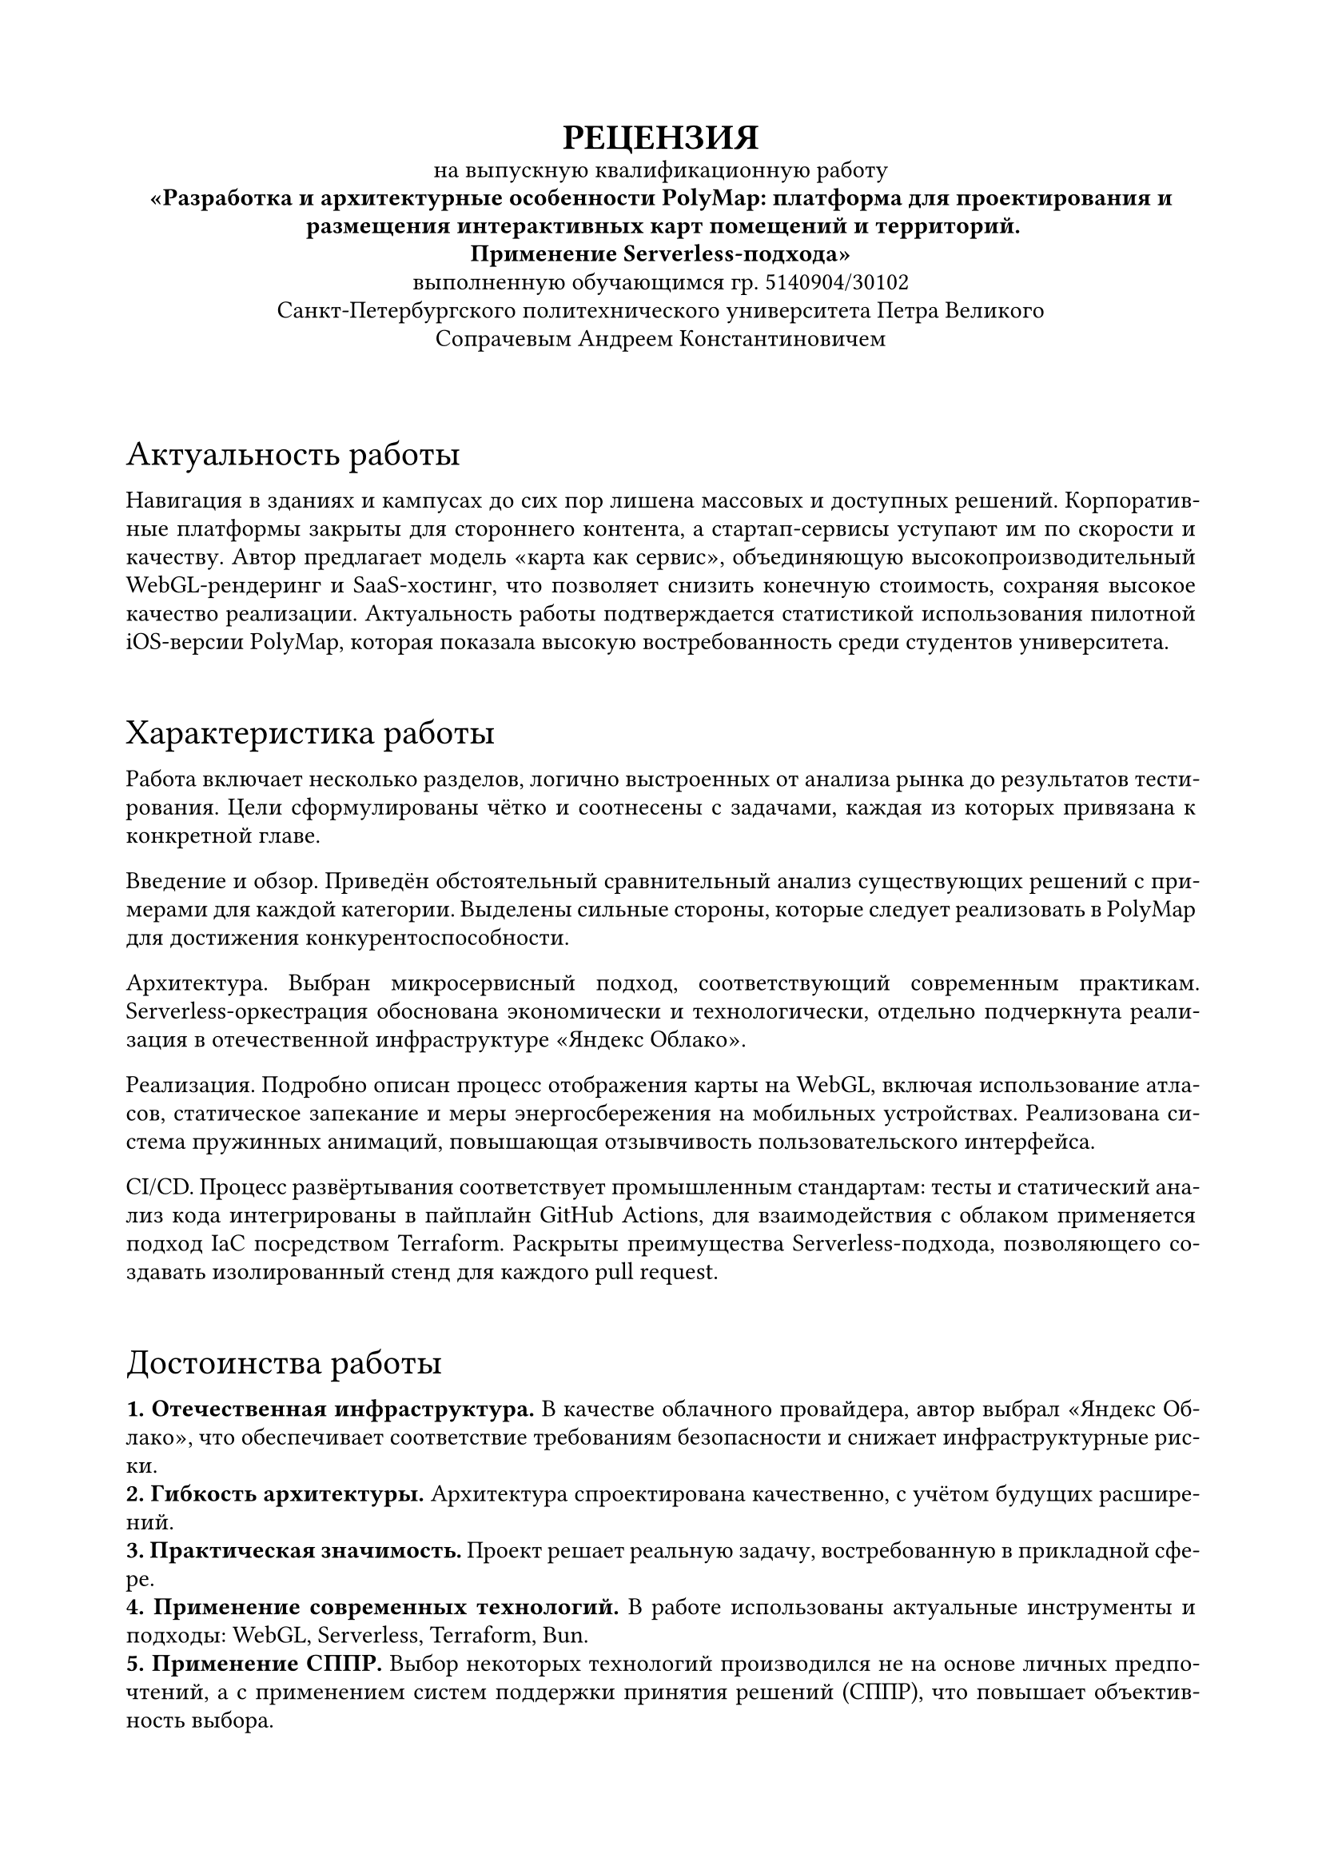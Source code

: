 
#set document(
  author: "Сечинский Егор Валерьевич",
  title: "Отзыв о ВКР",
  date: auto,
)

#set page(margin: 20mm)
#set par(leading: 0.5em, first-line-indent: 0pt)
#set text(size: 11pt, lang: "ru")
#set text(font: "Arial")

#show heading.where(level: 1): set text(size: 16pt, weight: "regular")
#show heading.where(level: 1): it => block(above: 2em, below: 0.75em)[#it]

#{
  set align(center)
  text(weight: 600, size: 16pt)[
    #upper[Рецензия]\
  ]

  [
    на выпускную квалификационную работу\
    *"Разработка и архитектурные особенности PolyMap: платформа для проектирования и размещения интерактивных карт помещений и территорий.\ Применение Serverless-подхода"*\
    выполненную обучающимся гр. 5140904/30102\
    Санкт-Петербургского политехнического университета Петра Великого\
    Сопрачевым Андреем Константиновичем
  ]

  v(1em)
}

#set par(justify: true)
#set text(hyphenate: true)

= Актуальность работы
Навигация в зданиях и кампусах до сих пор лишена массовых и доступных решений. Корпоративные платформы закрыты для стороннего контента, а стартап-сервисы уступают им по скорости и качеству. Автор предлагает модель «карта как сервис», объединяющую высокопроизводительный WebGL-рендеринг и SaaS-хостинг, что позволяет снизить конечную стоимость, сохраняя высокое качество реализации. Актуальность работы подтверждается статистикой использования пилотной iOS-версии PolyMap, которая показала высокую востребованность среди студентов университета.

= Характеристика работы
Работа включает несколько разделов, логично выстроенных от анализа рынка до результатов тестирования. Цели сформулированы чётко и соотнесены с задачами, каждая из которых привязана к конкретной главе.

Введение и обзор. Приведён обстоятельный сравнительный анализ существующих решений с примерами для каждой категории. Выделены сильные стороны, которые следует реализовать в PolyMap для достижения конкурентоспособности.

Архитектура. Выбран микросервисный подход, соответствующий современным практикам. Serverless-оркестрация обоснована экономически и технологически, отдельно подчеркнута реализация в отечественной инфраструктуре «Яндекс Облако».

Реализация. Подробно описан процесс отображения карты на WebGL, включая использование атласов, статическое запекание и меры энергосбережения на мобильных устройствах. Реализована система пружинных анимаций, повышающая отзывчивость пользовательского интерфейса.

CI/CD. Процесс развёртывания соответствует промышленным стандартам: тесты и статический анализ кода интегрированы в пайплайн GitHub Actions, для взаимодействия с облаком применяется подход IaC посредством Terraform. Раскрыты преимущества Serverless-подхода, позволяющего создавать изолированный стенд для каждого pull request.

= Достоинства работы
*1. Отечественная инфраструктура.* В качестве облачного провайдера, автор выбрал «Яндекс Облако», что обеспечивает соответствие требованиям безопасности и снижает инфраструктурные риски.\
*2. Гибкость архитектуры.* Архитектура спроектирована качественно, с учётом будущих расширений.\
*3. Практическая значимость.* Проект решает реальную задачу, востребованную в прикладной сфере.\
*4. Применение современных технологий.* В работе использованы актуальные инструменты и подходы: WebGL, Serverless, Terraform, Bun.\
*5. Применение СППР.* Выбор некоторых технологий производился не на основе личных предпочтений, а с применением систем поддержки принятия решений (СППР), что повышает объективность выбора.\
*6. Проработка энергоэффективности.* Внедрены механизмы снижения энергопотребления на мобильных устройствах, что является важным аспектом, однако крайне редко встречается в подобных проектах.

= Замечания по работе
*1. Недостаточная детализация микросервисов.* Не раскрыты интерфейсы, модели данных и показатели производительности; отсутствуют примеры работы отдельных микросервисов (например, генератора стилизованных QR-кодов).\
*2. Отсутствует раздел о внутреннем позиционировании.* Не рассмотрены технологии indoor-позиционирования (BLE-маяки, Wi-Fi RTT, UWB и др.). Несмотря на то, что в проекте не реализована эта функциональность, было бы полезно изучить существующие решения и возможности их интеграции в будущем.

= Заключение
Выпускная квалификационная работа Сопрачева А. К. представляет актуальное и технологически зрелое решение. Автор продемонстрировал глубокое понимание предметной области, умение проектировать масштабируемую архитектуру и применять современные инструменты. Несмотря на отмеченные замечания, работа выполнена на высоком уровне и рекомендуется к защите с оценкой «Отлично».

#v(4em)
#{
  set text(size: 12pt, hyphenate: false)
  set par(justify: false)
  show grid.cell.where(x: 3): set align(center)

  grid(
    columns: (1fr, 130pt, 0pt, 110pt, 0pt),
    row-gutter: 3em,
    align: bottom,
    [Рецензент\ Генеральный директор ООО "Нинсар"], [], [\/], [Сечинский Е. В.], [\/],
  )
}
